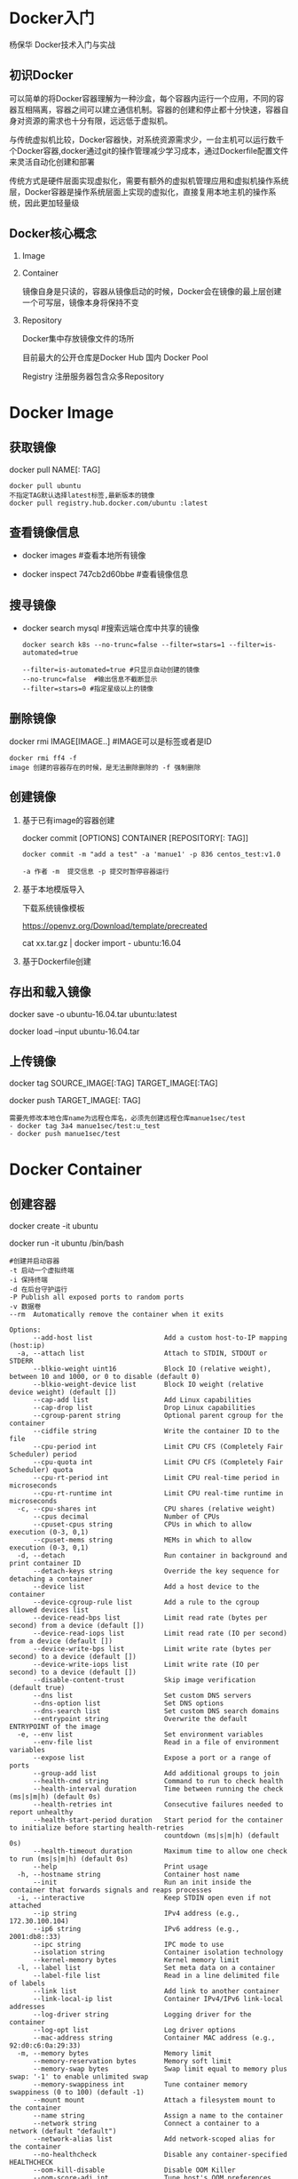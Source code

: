 #+OPTIONS: toc:2
#+OPTIONS: ^:nil
* Docker入门
  杨保华 Docker技术入门与实战
** 初识Docker
   可以简单的将Docker容器理解为一种沙盒，每个容器内运行一个应用，不同的容器互相隔离，容器之间可以建立通信机制。容器的创建和停止都十分快速，容器自身对资源的需求也十分有限，远远低于虚拟机。
   
   与传统虚拟机比较，Docker容器快，对系统资源需求少，一台主机可以运行数千个Docker容器,docker通过git的操作管理减少学习成本，通过Dockerfile配置文件来灵活自动化创建和部署

   传统方式是硬件层面实现虚拟化，需要有额外的虚拟机管理应用和虚拟机操作系统层，Docker容器是操作系统层面上实现的虚拟化，直接复用本地主机的操作系统，因此更加轻量级

   [[http://7xpyfe.com1.z0.glb.clouddn.com/blog/20171018/113219426.png]]
  
** Docker核心概念
   1. Image
   2. Container

      镜像自身是只读的，容器从镜像启动的时候，Docker会在镜像的最上层创建一个可写层，镜像本身将保持不变
   3. Repository

      Docker集中存放镜像文件的场所

      目前最大的公开仓库是Docker Hub 国内 Docker Pool

      Registry 注册服务器包含众多Repository

* Docker Image
** 获取镜像
   docker pull NAME[: TAG] 
   #+BEGIN_SRC 
     docker pull ubuntu  
     不指定TAG默认选择latest标签,最新版本的镜像
     docker pull registry.hub.docker.com/ubuntu :latest
     #+END_SRC
** 查看镜像信息

   - docker images  #查看本地所有镜像

   - docker inspect 747cb2d60bbe #查看镜像信息
   
** 搜寻镜像
   
   - docker search mysql #搜索远端仓库中共享的镜像

     #+BEGIN_SRC 
     docker search k8s --no-trunc=false --filter=stars=1 --filter=is-automated=true
     
     --filter=is-automated=true #只显示自动创建的镜像
     --no-trunc=false  #输出信息不截断显示
     --filter=stars=0 #指定星级以上的镜像
     #+END_SRC
** 删除镜像

   docker rmi IMAGE[IMAGE..] #IMAGE可以是标签或者是ID

   #+BEGIN_SRC 
   docker rmi ff4 -f
   image 创建的容器存在的时候，是无法删除删除的 -f 强制删除
   #+END_SRC
** 创建镜像
   1. 基于已有image的容器创建

      docker commit [OPTIONS] CONTAINER [REPOSITORY[: TAG]]

      #+BEGIN_SRC 
        docker commit -m "add a test" -a 'manue1' -p 836 centos_test:v1.0 

        -a 作者 -m  提交信息 -p 提交时暂停容器运行
      #+END_SRC
   2. 基于本地模版导入

      下载系统镜像模板

      https://openvz.org/Download/template/precreated

      cat xx.tar.gz | docker import - ubuntu:16.04
   3. 基于Dockerfile创建
** 存出和载入镜像

   docker save -o ubuntu-16.04.tar ubuntu:latest

   docker load --input ubuntu-16.04.tar

** 上传镜像

   docker tag SOURCE_IMAGE[:TAG] TARGET_IMAGE[:TAG]

   docker push TARGET_IMAGE[: TAG]
   #+BEGIN_SRC 
     需要先修改本地仓库name为远程仓库名，必须先创建远程仓库manue1sec/test
     - docker tag 3a4 manue1sec/test:u_test
     - docker push manue1sec/test
   #+END_SRC
* Docker Container
** 创建容器
     docker create -it ubuntu

     docker run -it ubuntu /bin/bash 
     #+BEGIN_SRC 
      #创建并启动容器
      -t 启动一个虚拟终端
      -i 保持终端
      -d 在后台守护运行
      -P Publish all exposed ports to random ports 
      -v 数据卷
      --rm  Automatically remove the container when it exits 
     #+END_SRC
     #+BEGIN_SRC 
     Options:
           --add-host list                  Add a custom host-to-IP mapping (host:ip)
       -a, --attach list                    Attach to STDIN, STDOUT or STDERR
           --blkio-weight uint16            Block IO (relative weight), between 10 and 1000, or 0 to disable (default 0)
           --blkio-weight-device list       Block IO weight (relative device weight) (default [])
           --cap-add list                   Add Linux capabilities
           --cap-drop list                  Drop Linux capabilities
           --cgroup-parent string           Optional parent cgroup for the container
           --cidfile string                 Write the container ID to the file
           --cpu-period int                 Limit CPU CFS (Completely Fair Scheduler) period
           --cpu-quota int                  Limit CPU CFS (Completely Fair Scheduler) quota
           --cpu-rt-period int              Limit CPU real-time period in microseconds
           --cpu-rt-runtime int             Limit CPU real-time runtime in microseconds
       -c, --cpu-shares int                 CPU shares (relative weight)
           --cpus decimal                   Number of CPUs
           --cpuset-cpus string             CPUs in which to allow execution (0-3, 0,1)
           --cpuset-mems string             MEMs in which to allow execution (0-3, 0,1)
       -d, --detach                         Run container in background and print container ID
           --detach-keys string             Override the key sequence for detaching a container
           --device list                    Add a host device to the container
           --device-cgroup-rule list        Add a rule to the cgroup allowed devices list
           --device-read-bps list           Limit read rate (bytes per second) from a device (default [])
           --device-read-iops list          Limit read rate (IO per second) from a device (default [])
           --device-write-bps list          Limit write rate (bytes per second) to a device (default [])
           --device-write-iops list         Limit write rate (IO per second) to a device (default [])
           --disable-content-trust          Skip image verification (default true)
           --dns list                       Set custom DNS servers
           --dns-option list                Set DNS options
           --dns-search list                Set custom DNS search domains
           --entrypoint string              Overwrite the default ENTRYPOINT of the image
       -e, --env list                       Set environment variables
           --env-file list                  Read in a file of environment variables
           --expose list                    Expose a port or a range of ports
           --group-add list                 Add additional groups to join
           --health-cmd string              Command to run to check health
           --health-interval duration       Time between running the check (ms|s|m|h) (default 0s)
           --health-retries int             Consecutive failures needed to report unhealthy
           --health-start-period duration   Start period for the container to initialize before starting health-retries
                                            countdown (ms|s|m|h) (default 0s)
           --health-timeout duration        Maximum time to allow one check to run (ms|s|m|h) (default 0s)
           --help                           Print usage
       -h, --hostname string                Container host name
           --init                           Run an init inside the container that forwards signals and reaps processes
       -i, --interactive                    Keep STDIN open even if not attached
           --ip string                      IPv4 address (e.g., 172.30.100.104)
           --ip6 string                     IPv6 address (e.g., 2001:db8::33)
           --ipc string                     IPC mode to use
           --isolation string               Container isolation technology
           --kernel-memory bytes            Kernel memory limit
       -l, --label list                     Set meta data on a container
           --label-file list                Read in a line delimited file of labels
           --link list                      Add link to another container
           --link-local-ip list             Container IPv4/IPv6 link-local addresses
           --log-driver string              Logging driver for the container
           --log-opt list                   Log driver options
           --mac-address string             Container MAC address (e.g., 92:d0:c6:0a:29:33)
       -m, --memory bytes                   Memory limit
           --memory-reservation bytes       Memory soft limit
           --memory-swap bytes              Swap limit equal to memory plus swap: '-1' to enable unlimited swap
           --memory-swappiness int          Tune container memory swappiness (0 to 100) (default -1)
           --mount mount                    Attach a filesystem mount to the container
           --name string                    Assign a name to the container
           --network string                 Connect a container to a network (default "default")
           --network-alias list             Add network-scoped alias for the container
           --no-healthcheck                 Disable any container-specified HEALTHCHECK
           --oom-kill-disable               Disable OOM Killer
           --oom-score-adj int              Tune host's OOM preferences (-1000 to 1000)
           --pid string                     PID namespace to use
           --pids-limit int                 Tune container pids limit (set -1 for unlimited)
           --privileged                     Give extended privileges to this container
       -p, --publish list                   Publish a container's port(s) to the host
       -P, --publish-all                    Publish all exposed ports to random ports
           --read-only                      Mount the container's root filesystem as read only
           --restart string                 Restart policy to apply when a container exits (default "no")
           --rm                             Automatically remove the container when it exits
           --runtime string                 Runtime to use for this container
           --security-opt list              Security Options
           --shm-size bytes                 Size of /dev/shm
           --sig-proxy                      Proxy received signals to the process (default true)
           --stop-signal string             Signal to stop a container (default "SIGTERM")
           --stop-timeout int               Timeout (in seconds) to stop a container
           --storage-opt list               Storage driver options for the container
           --sysctl map                     Sysctl options (default map[])
           --tmpfs list                     Mount a tmpfs directory
       -t, --tty                            Allocate a pseudo-TTY
           --ulimit ulimit                  Ulimit options (default [])
       -u, --user string                    Username or UID (format: <name|uid>[:<group|gid>])
           --userns string                  User namespace to use
           --uts string                     UTS namespace to use
       -v, --volume list                    Bind mount a volume
           --volume-driver string           Optional volume driver for the container
           --volumes-from list              Mount volumes from the specified container(s)
       -w, --workdir string                 Working directory inside the container
     #+END_SRC
** 启动终止容器
     docker start d3e

     docker kill ce5 

     docker ps -a #显示所有容器
** 进入容器
     docker attach 18a

     docker exec -ti 24c /bin/bash  (推荐)
** 删除容器
     docker rm 18a
** 导入和导出容器

     docker export 18a > ubuntu_container.tar  作为镜像

     docker import a.tar

* Docker Data 
** Data Volumes
   数据卷是一个可供容器使用的特殊目录,它绕过文件系统,类似于文件mount操作
   1. 数据卷可以在容器之间共享和重用
   2. 对数据卷的修改会立马生效
   3. 对数据卷的更新不会影响镜像
   4. 卷会一直存在直到没有容器使用
      
   - 创建数据卷

     docker run -v
     #+BEGIN_SRC 
     docker run -dit -P --name web -v /tmp/webapp training/webapp python app.py

     -v 数据卷挂在容器内/tmp/webapp     #多次使用可以创建多个数据卷

     -v /src/webapp:/tmp/webapp:ro  加载主机的/src/webapp目录到容器的/tmp/webapp :ro为修改默认rw权限为只读
     

     #+END_SRC
   
** Data Volume Containers
   在容器之间共享一些持续更新的数据，最简单的方式是使用数据卷容器
   #+BEGIN_SRC 

   docker run -dit -v /dbdata --name data_vc ff4  #创建数据卷容器

   在其他容器中使用--volumes-from来挂在dbdata容器中的数据卷
   docker run -dit --volumes-from data_vc --name db1 ff4
   docker run -dit --volumes-from data_vc --name db2 ff4

   此时在任意容器上都存在/dbdata共享目录
   
   #+END_SRC
** 利用数据卷容器迁移数据
   通过执行worker容器来数据备份恢复
   - 备份
     #+BEGIN_SRC 
       docker run --volumes-from data_vc -v $(pwd):/backup --name back_worker ff4 tar cvf /backup/dbdata.tar /dbdata
      
      备份data_vc上的/dbdata目录 到本地dbdata.tar压缩文件内
     
     #+END_SRC
   - 恢复

     #+BEGIN_SRC 
     docker run --volumes-from data_vc -v $(pwd):/dbdata ff4 tar xvf /dbdata/dbdata.tar

     从本地备份tar文件恢复数据
     #+END_SRC
* Docker network
** 端口映射实现访问容器
** 容器互联实现容器间通信
* Dockerfile
* Docker use note
** Docker install
   1. 图解Docker

      [[http://7xpyfe.com1.z0.glb.clouddn.com/blog/20170607/115341763.png]]
   2. [[https://docs.docker.com/engine/installation/][官网文档]] 有详细说明

      国内网速很慢，采用了阿里云的[[https://yq.aliyun.com/articles/7695][镜像源]]

      : curl -sSL http://acs-public-mirror.oss-cn-hangzhou.aliyuncs.com/docker-engine/intranet | sh -

      [[http://7xpyfe.com1.z0.glb.clouddn.com/blog/20170607/131800763.png]]
   
** Docker command
   - service docker start/stop
   - docker rmi ventz/cif
   - docker images 命令查看本地的镜像列表
   - docker inspect cif 查看指定镜像的详细信息
   - docker ps -l 查看我们正在运行的容器 -l 最后状态  
   - docker exec -it 9121af6cabed /bin/bash
   - docker stop cif 停止容器
   - docker rm -f cif  运行冲突 remove it using
   - docker run --name cif -d -p 5000:5000 csirtgadgets/cif
         
* common problem
  1. ImportError: No module named apt_pkg

     安装docker 执行 sudo add-apt-repository 的时候报错

     Solve it by this:

     /usr/lib/python3/dist-packages# cp apt_pkg.cpython-34m-x86_64-linux-gnu.so apt_pkg.so
